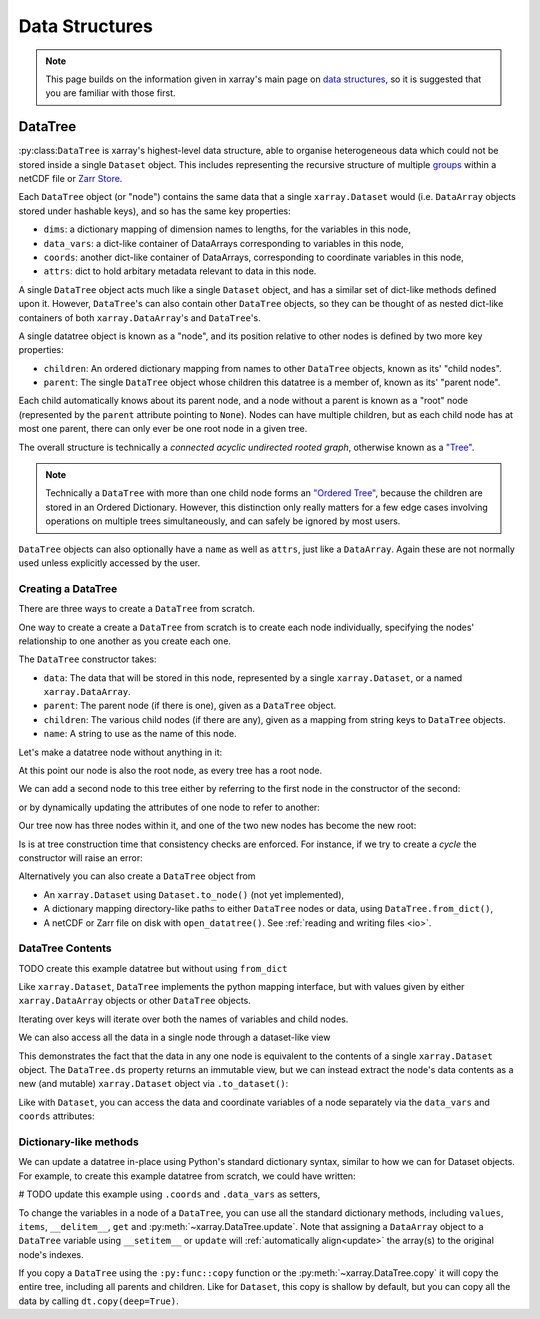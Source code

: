 .. _data structures:

Data Structures
===============

.. ipython:: python
    :suppress:

    import numpy as np
    import pandas as pd
    import xarray as xr
    import datatree

    np.random.seed(123456)
    np.set_printoptions(threshold=10)

.. note::

    This page builds on the information given in xarray's main page on
    `data structures <https://docs.xarray.dev/en/stable/user-guide/data-structures.html>`_, so it is suggested that you
    are familiar with those first.

DataTree
--------

:py:class:``DataTree`` is xarray's highest-level data structure, able to organise heterogeneous data which
could not be stored inside a single ``Dataset`` object. This includes representing the recursive structure of multiple
`groups`_ within a netCDF file or `Zarr Store`_.

.. _groups: https://www.unidata.ucar.edu/software/netcdf/workshops/2011/groups-types/GroupsIntro.html
.. _Zarr Store: https://zarr.readthedocs.io/en/stable/tutorial.html#groups

Each ``DataTree`` object (or "node") contains the same data that a single ``xarray.Dataset`` would (i.e. ``DataArray`` objects
stored under hashable keys), and so has the same key properties:

- ``dims``: a dictionary mapping of dimension names to lengths, for the variables in this node,
- ``data_vars``: a dict-like container of DataArrays corresponding to variables in this node,
- ``coords``: another dict-like container of DataArrays, corresponding to coordinate variables in this node,
- ``attrs``: dict to hold arbitary metadata relevant to data in this node.

A single ``DataTree`` object acts much like a single ``Dataset`` object, and has a similar set of dict-like methods
defined upon it. However, ``DataTree``'s can also contain other ``DataTree`` objects, so they can be thought of as nested dict-like
containers of both ``xarray.DataArray``'s and ``DataTree``'s.

A single datatree object is known as a "node", and its position relative to other nodes is defined by two more key
properties:

- ``children``: An ordered dictionary mapping from names to other ``DataTree`` objects, known as its' "child nodes".
- ``parent``: The single ``DataTree`` object whose children this datatree is a member of, known as its' "parent node".

Each child automatically knows about its parent node, and a node without a parent is known as a "root" node
(represented by the ``parent`` attribute pointing to ``None``).
Nodes can have multiple children, but as each child node has at most one parent, there can only ever be one root node in a given tree.

The overall structure is technically a `connected acyclic undirected rooted graph`, otherwise known as a
`"Tree" <https://en.wikipedia.org/wiki/Tree_(graph_theory)>`_.

.. note::

    Technically a ``DataTree`` with more than one child node forms an `"Ordered Tree" <https://en.wikipedia.org/wiki/Tree_(graph_theory)#Ordered_tree>`_,
    because the children are stored in an Ordered Dictionary. However, this distinction only really matters for a few
    edge cases involving operations on multiple trees simultaneously, and can safely be ignored by most users.


``DataTree`` objects can also optionally have a ``name`` as well as ``attrs``, just like a ``DataArray``.
Again these are not normally used unless explicitly accessed by the user.


.. _creating a datatree:

Creating a DataTree
~~~~~~~~~~~~~~~~~~~

There are three ways to create a ``DataTree`` from scratch.


One way to create a create a ``DataTree`` from scratch is to create each node individually,
specifying the nodes' relationship to one another as you create each one.

The ``DataTree`` constructor takes:

- ``data``: The data that will be stored in this node, represented by a single ``xarray.Dataset``, or a named ``xarray.DataArray``.
- ``parent``: The parent node (if there is one), given as a ``DataTree`` object.
- ``children``: The various child nodes (if there are any), given as a mapping from string keys to ``DataTree`` objects.
- ``name``: A string to use as the name of this node.

Let's make a datatree node without anything in it:

.. ipython:: python

    from datatree import DataTree

    # create root node
    node1 = DataTree(name="Oak")

    node1

At this point our node is also the root node, as every tree has a root node.

We can add a second node to this tree either by referring to the first node in the constructor of the second:

.. ipython:: python

    # add a child by referring to the parent node
    node2 = DataTree(name="Bonsai", parent=node1)

or by dynamically updating the attributes of one node to refer to another:

.. ipython:: python

    # add a grandparent by updating the .parent property of an existing node
    node0 = DataTree(name="General Sherman")
    node1.parent = node0

Our tree now has three nodes within it, and one of the two new nodes has become the new root:

.. ipython:: python

    node0

Is is at tree construction time that consistency checks are enforced. For instance, if we try to create a `cycle` the constructor will raise an error:

.. ipython:: python
    :okexcept:

    node0.parent = node2

Alternatively you can also create a ``DataTree`` object from

- An ``xarray.Dataset`` using ``Dataset.to_node()`` (not yet implemented),
- A dictionary mapping directory-like paths to either ``DataTree`` nodes or data, using ``DataTree.from_dict()``,
- A netCDF or Zarr file on disk with ``open_datatree()``. See :ref:`reading and writing files <io>`.


DataTree Contents
~~~~~~~~~~~~~~~~~

TODO create this example datatree but without using ``from_dict``

Like ``xarray.Dataset``, ``DataTree`` implements the python mapping interface, but with values given by either ``xarray.DataArray`` objects or other ``DataTree`` objects.

.. ipython:: python

    dt["a"]
    dt["foo"]

Iterating over keys will iterate over both the names of variables and child nodes.

We can also access all the data in a single node through a dataset-like view

.. ipython:: python

    dt["a"].ds

This demonstrates the fact that the data in any one node is equivalent to the contents of a single ``xarray.Dataset`` object.
The ``DataTree.ds`` property returns an immutable view, but we can instead extract the node's data contents as a new (and mutable)
``xarray.Dataset`` object via ``.to_dataset()``:

.. ipython:: python

    dt["a"].to_dataset()

Like with ``Dataset``, you can access the data and coordinate variables of a node separately via the ``data_vars`` and ``coords`` attributes:

.. ipython:: python

    dt["a"].data_vars
    dt["a"].coords


Dictionary-like methods
~~~~~~~~~~~~~~~~~~~~~~~

We can update a datatree in-place using Python's standard dictionary syntax, similar to how we can for Dataset objects.
For example, to create this example datatree from scratch, we could have written:

# TODO update this example using ``.coords`` and ``.data_vars`` as setters,

.. ipython:: python

    dt = DataTree()
    dt["foo"] = "orange"
    dt["a"] = DataTree(data=xr.Dataset({"bar": 0}, coords={"y": ("y", [0, 1, 2])}))
    dt["a/b/zed"] = np.NaN
    dt["a/c/d"] = DataTree()
    dt

To change the variables in a node of a ``DataTree``, you can use all the standard dictionary
methods, including ``values``, ``items``, ``__delitem__``, ``get`` and
:py:meth:`~xarray.DataTree.update`.
Note that assigning a ``DataArray`` object to a ``DataTree`` variable using ``__setitem__`` or ``update`` will
:ref:`automatically align<update>` the array(s) to the original node's indexes.

If you copy a ``DataTree`` using the ``:py:func::copy`` function or the :py:meth:`~xarray.DataTree.copy` it will copy the entire tree,
including all parents and children.
Like for ``Dataset``, this copy is shallow by default, but you can copy all the data by calling ``dt.copy(deep=True)``.
